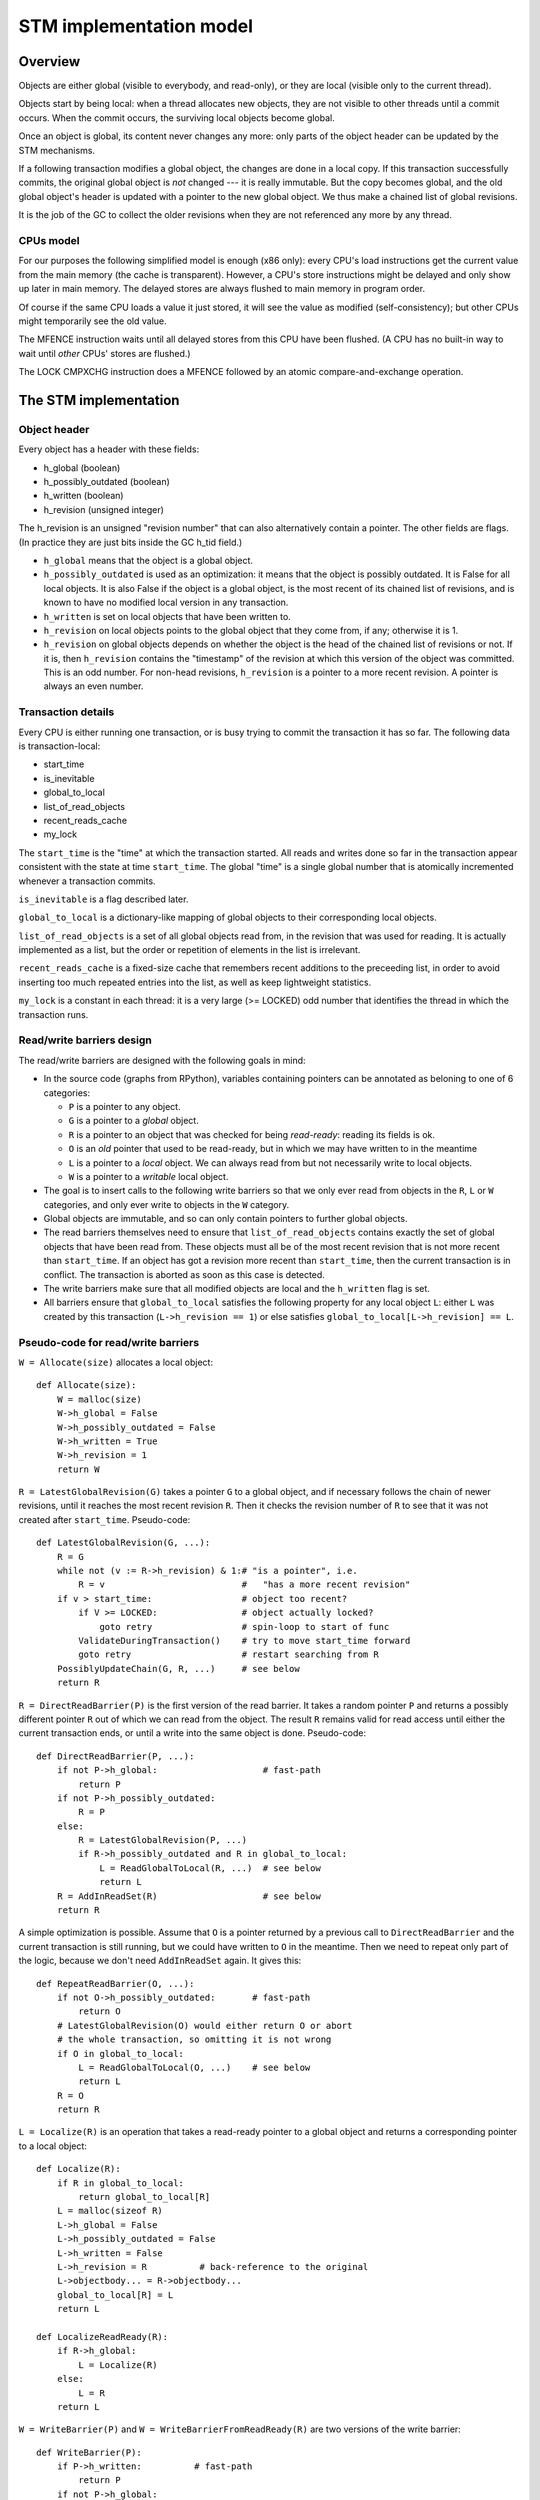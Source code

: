========================
STM implementation model
========================


Overview
============================================================

Objects are either global (visible to everybody, and read-only), or
they are local (visible only to the current thread).

Objects start by being local: when a thread allocates new objects, they
are not visible to other threads until a commit occurs.  When the commit
occurs, the surviving local objects become global.

Once an object is global, its content never changes any more: only parts
of the object header can be updated by the STM mechanisms.

If a following transaction modifies a global object, the changes are
done in a local copy.  If this transaction successfully commits, the
original global object is *not* changed --- it is really immutable.  But
the copy becomes global, and the old global object's header is updated
with a pointer to the new global object.  We thus make a chained list
of global revisions.

It is the job of the GC to collect the older revisions when they are
not referenced any more by any thread.


CPUs model
----------

For our purposes the following simplified model is enough (x86 only):
every CPU's load instructions get the current value from the main memory
(the cache is transparent).  However, a CPU's store instructions might
be delayed and only show up later in main memory.  The delayed stores
are always flushed to main memory in program order.

Of course if the same CPU loads a value it just stored, it will see the
value as modified (self-consistency); but other CPUs might temporarily
see the old value.

The MFENCE instruction waits until all delayed stores from this CPU have
been flushed.  (A CPU has no built-in way to wait until *other* CPUs'
stores are flushed.)

The LOCK CMPXCHG instruction does a MFENCE followed by an atomic
compare-and-exchange operation.



The STM implementation
============================================================


Object header
-------------

Every object has a header with these fields:

- h_global (boolean)
- h_possibly_outdated (boolean)
- h_written (boolean)
- h_revision (unsigned integer)

The h_revision is an unsigned "revision number" that can also
alternatively contain a pointer.  The other fields are flags.  (In
practice they are just bits inside the GC h_tid field.)

- ``h_global`` means that the object is a global object.

- ``h_possibly_outdated`` is used as an optimization: it means that the
  object is possibly outdated.  It is False for all local objects.  It
  is also False if the object is a global object, is the most recent of
  its chained list of revisions, and is known to have no modified local
  version in any transaction.

- ``h_written`` is set on local objects that have been written to.

- ``h_revision`` on local objects points to the global object that they
  come from, if any; otherwise it is 1.

- ``h_revision`` on global objects depends on whether the object is the
  head of the chained list of revisions or not.  If it is, then
  ``h_revision`` contains the "timestamp" of the revision at which this
  version of the object was committed.  This is an odd number.  For
  non-head revisions, ``h_revision`` is a pointer to a more recent
  revision.  A pointer is always an even number.


Transaction details
-------------------

Every CPU is either running one transaction, or is busy trying to commit
the transaction it has so far.  The following data is transaction-local:

- start_time
- is_inevitable
- global_to_local
- list_of_read_objects
- recent_reads_cache
- my_lock

The ``start_time`` is the "time" at which the transaction started.  All
reads and writes done so far in the transaction appear consistent with
the state at time ``start_time``.  The global "time" is a single global
number that is atomically incremented whenever a transaction commits.

``is_inevitable`` is a flag described later.

``global_to_local`` is a dictionary-like mapping of global objects to
their corresponding local objects.

``list_of_read_objects`` is a set of all global objects read from, in
the revision that was used for reading.  It is actually implemented as a
list, but the order or repetition of elements in the list is irrelevant.

``recent_reads_cache`` is a fixed-size cache that remembers recent
additions to the preceeding list, in order to avoid inserting too much
repeated entries into the list, as well as keep lightweight statistics.

``my_lock`` is a constant in each thread: it is a very large (>= LOCKED)
odd number that identifies the thread in which the transaction runs.


Read/write barriers design
---------------------------------------

The read/write barriers are designed with the following goals in mind:

- In the source code (graphs from RPython), variables containing
  pointers can be annotated as beloning to one of 6 categories:

  * ``P`` is a pointer to any object.

  * ``G`` is a pointer to a *global* object.

  * ``R`` is a pointer to an object that was checked for being
    *read-ready*: reading its fields is ok.

  * ``O`` is an *old* pointer that used to be read-ready, but in which
    we may have written to in the meantime

  * ``L`` is a pointer to a *local* object.  We can always read from
    but not necessarily write to local objects.

  * ``W`` is a pointer to a *writable* local object.

- The goal is to insert calls to the following write barriers so that we
  only ever read from objects in the ``R``, ``L`` or ``W`` categories,
  and only ever write to objects in the ``W`` category.

- Global objects are immutable, and so can only contain pointers to
  further global objects.

- The read barriers themselves need to ensure that
  ``list_of_read_objects`` contains exactly the set of global objects
  that have been read from.  These objects must all be of the most
  recent revision that is not more recent than ``start_time``.  If an
  object has got a revision more recent than ``start_time``, then the
  current transaction is in conflict.  The transaction is aborted as
  soon as this case is detected.

- The write barriers make sure that all modified objects are local and
  the ``h_written`` flag is set.

- All barriers ensure that ``global_to_local`` satisfies the following
  property for any local object ``L``: either ``L`` was created by
  this transaction (``L->h_revision == 1``) or else satisfies
  ``global_to_local[L->h_revision] == L``.


Pseudo-code for read/write barriers
---------------------------------------

``W = Allocate(size)`` allocates a local object::

    def Allocate(size):
        W = malloc(size)
        W->h_global = False
        W->h_possibly_outdated = False
        W->h_written = True
        W->h_revision = 1
        return W


``R = LatestGlobalRevision(G)`` takes a pointer ``G`` to a global object,
and if necessary follows the chain of newer revisions, until it reaches
the most recent revision ``R``.  Then it checks the revision number of
``R`` to see that it was not created after ``start_time``.
Pseudo-code::

    def LatestGlobalRevision(G, ...):
        R = G
        while not (v := R->h_revision) & 1:# "is a pointer", i.e.
            R = v                          #   "has a more recent revision"
        if v > start_time:                 # object too recent?
            if V >= LOCKED:                # object actually locked?
                goto retry                 # spin-loop to start of func
            ValidateDuringTransaction()    # try to move start_time forward
            goto retry                     # restart searching from R
        PossiblyUpdateChain(G, R, ...)     # see below
        return R


``R = DirectReadBarrier(P)`` is the first version of the read barrier.
It takes a random pointer ``P`` and returns a possibly different pointer
``R`` out of which we can read from the object.  The result ``R``
remains valid for read access until either the current transaction ends,
or until a write into the same object is done.  Pseudo-code::

    def DirectReadBarrier(P, ...):
        if not P->h_global:                    # fast-path
            return P
        if not P->h_possibly_outdated:
            R = P
        else:
            R = LatestGlobalRevision(P, ...)
            if R->h_possibly_outdated and R in global_to_local:
                L = ReadGlobalToLocal(R, ...)  # see below
                return L
        R = AddInReadSet(R)                    # see below
        return R


A simple optimization is possible.  Assume that ``O`` is a pointer
returned by a previous call to ``DirectReadBarrier`` and the current
transaction is still running, but we could have written to ``O`` in the
meantime.  Then we need to repeat only part of the logic, because we
don't need ``AddInReadSet`` again.  It gives this::

    def RepeatReadBarrier(O, ...):
        if not O->h_possibly_outdated:       # fast-path
            return O
        # LatestGlobalRevision(O) would either return O or abort
        # the whole transaction, so omitting it is not wrong
        if O in global_to_local:
            L = ReadGlobalToLocal(O, ...)    # see below
            return L
        R = O
        return R


``L = Localize(R)`` is an operation that takes a read-ready pointer to a
global object and returns a corresponding pointer to a local object::

    def Localize(R):
        if R in global_to_local:
            return global_to_local[R]
        L = malloc(sizeof R)
        L->h_global = False
        L->h_possibly_outdated = False
        L->h_written = False
        L->h_revision = R          # back-reference to the original
        L->objectbody... = R->objectbody...
        global_to_local[R] = L
        return L

    def LocalizeReadReady(R):
        if R->h_global:
            L = Localize(R)
        else:
            L = R
        return L


``W = WriteBarrier(P)`` and ``W = WriteBarrierFromReadReady(R)`` are
two versions of the write barrier::

    def WriteBarrier(P):
        if P->h_written:          # fast-path
            return P
        if not P->h_global:
            W = P
            R = W->h_revision
        else:
            if P->h_possibly_outdated:
                R = LatestGlobalRevision(P)
            else:
                R = P
            W = Localize(R)
        W->h_written = True
        R->h_possibly_outdated = True
        return W

    def WriteBarrierFromReadReady(R):
        if R->h_written:          # fast-path
            return R
        if not R->h_global:
            W = R
            R = W->h_revision
        else:
            W = Localize(R)
        W->h_written = True
        R->h_possibly_outdated = True
        return W


Auto-localization of some objects
----------------------------------------

The "fast-path" markers above are quick checks that are supposed to be
inlined in the caller, so that we only have to pay for a full call to a
barrier implementation when the fast-path fails.

However, even the fast-path of ``DirectReadBarrier`` fails repeatedly
when the ``DirectReadBarrier`` is invoked repeatedly on the same set of
global objects.  This occurs in example of code that repeatedly
traverses the same data structure, visiting the same objects over and
over again.

If the objects that make up the data structure were local, then we would
completely avoid triggering the read barrier's implementation.  So
occasionally, it is better to *localize* global objects even when they
are only read from.

The idea of localization is to break the strict rule that, as long as we
don't write anything, we can only find more global objects starting from
a global object.  This is relaxed here by occasionally making a local
copy even though we don't write to the object.

This is done by tweaking ``AddInReadSet``, whose main purpose is to
record the read object in a set (actually a list)::

    def AddInReadSet(R):
        if R not in recent_reads_cache:
            list_of_read_objects.append(R)
            recent_reads_cache[R] = 1
            # the cache is fixed-size, so the line above
            # possibly evinces another older entry
            return R
        else:
            count = recent_reads_cache[R]
            count += 1
            recent_reads_cache[R] = count
            if count < THRESHOLD:
                return R
            else:
                L = Localize(R) 
                return L


Note that the localized objects are just copies of the global objects.
So all the pointers they normally contain are pointers to further global
objects.  If we have a data structure involving a number of objects,
when traversing it we are going to fetch global pointers out of
localized objects, and we still need read barriers to go from the global
objects to the next local objects.

To get the most out of the optimization above, we also need to "fix"
local objects to change their pointers to go directly to further
local objects.

So ``L = ReadGlobalToLocal(R, R_Container, FieldName)`` is called with
optionally ``R_Container`` and ``FieldName`` referencing some
container's field out of which ``R`` was read::

    def ReadGlobalToLocal(R, R_Container, FieldName):
        L = global_to_local[R]
        if not R_Container->h_global:
            L_Container = R_Container
            L_Container->FieldName = L     # fix in-place
        return L


Finally, a similar optimization can be applied in
``LatestGlobalRevision``.  After it follows the chain of global
revisions, it can "compress" that chain in case it contained several
hops, and also update the original container's field to point directly
to the latest version::

    def PossiblyUpdateChain(G, R, R_Container, FieldName):
        if R != G and Rarely():
            # compress the chain
            while G->h_revision != R:
                G_next = G->h_revision
                G->h_revision = R
                G = G_next
            # update the original field
            R_Container->FieldName = R

This last line is a violation of the rule that global objects are
immutable.  It still works because it is only an optimization that will
avoid some chain-walking in the future.  If two threads conflict in
updating the same field to possibly different values, it is undefined
what exactly occurs: other CPUs can see either the original or any of
the modified values.  It works because the original and each modified
value are all interchangeable as far as correctness goes.

``Rarely`` uses a thread-local counter to return True only rarely.  We
do the above update only rarely, rather than always, although it would
naively seem that doing the update always is a good idea.  The problem
is that it generates a lot of write traffic to global data that is
potentially shared between CPUs.  We will need more measurements, but it
seems that doing it too often causes CPUs to stall.  It is probable that
updates done by one CPU are sent to other CPUs at high cost, even though
these updates are not so important in this particular case (i.e. the
program would work fine if the other CPUs didn't see such updates at all
and instead repeated the same update logic locally).


Validation
------------------------------------

``ValidateDuringTransaction`` is called during a transaction to update
``start_time``.  It makes sure that none of the read objects have been
modified since ``start_time``.  If one of these objects is modified by
another commit in parallel, then we want this transaction to eventually
fail.  More precisely, it will fail the next time one of the
``ValidateDuring*`` functions is called.

Note a subtle point: if an object is currently locked, we have to wait
until it gets unlocked, because it might turn out to point to a more
recent version that is still older than the current global time.

Here is ``ValidateDuringTransaction``::

    def ValidateDuringTransaction():
        start_time = GetGlobalCurTime() # copy from the global time
        for R in list_of_read_objects:
            v = R->h_revision
            if not (v & 1):             # "is a pointer", i.e.
                AbortTransaction()      #   "has a more recent revision"
            if v >= LOCKED:             # locked
                spin loop retry         # jump back to the "v = ..." line

The last detection for inconsistency is during commit, when
``ValidateDuringCommit`` is called.  It is a slightly more complex
version than ``ValidateDuringTransaction`` because it has to handle
"locks" correctly.  It also returns a True/False result instead of
aborting::

    def ValidateDuringCommit():
        for R in list_of_read_objects:
            v = R->h_revision
            if not (v & 1):            # "is a pointer", i.e.
                return False           #   "has a more recent revision"
            if v >= LOCKED:            # locked
                if v != my_lock:       # and not by me
                    return False
        return True


Local garbage collection
------------------------------------

Before we can commit, we need the system to perform a "local garbage
collection" step.  The problem is that recent objects (obtained with
``Allocate`` during the transaction) must originally have the
``h_global`` flag set to False, but this must be changed to True before
the commit is complete.  While we could make a chained list of all such
objects and change all their ``h_global`` flags now, such an operation
is wasteful: at least in PyPy, the vast majority of such objects are
already garbage.

Instead, we describe here the garbage collection mechanism used in PyPy
(with its STM-specific tweaks).  All newly allocated objects during a
transaction are obtained from a thread-specific "nursery".  The nursery
is empty when the transaction starts.  If the nursery fills up during
the execution of the transaction, a "minor collection" cycle moves the
surviving objects outside.  All these objects, both from the nursery and
those moved outside, have the ``h_global`` flag set to False.

At the end of the transaction, we perform a "local collection" cycle.
The main goal is to make surviving objects non-movable --- they cannot
live in any thread-local nursery as soon as they are visible from other
threads.  If they did, we could no longer clear the content of the
nursery when it fills up later.

The secondary goal of the local collection is to change the header flags
of all surviving objects: their ``h_global`` is set to True.  As an
optimization, during this step, all pointers that reference a *local but
not written to* object are changed to point directly to the original
global object.

Actual committing occurs after the local collection cycle is complete,
when *all* reachable objects are ``h_global``.

Hand-wavy pseudo-code::

    def FinishTransaction():
        FindRootsForLocalCollect()
        PerformLocalCollect()
        CommitTransaction()          # see below

    def FindRootsForLocalCollect():
        for (R, L) in global_to_local:
            if not L->h_written:     # non-written local objs are dropped
                L->h_global = True   # (becoming global and outdated -> R)
                L->h_possibly_outdated = True
                #L->h_revision is already R
                continue
            gcroots.add(R, L, 0)       # add 'L' as a root

    def PerformLocalCollect():
        collect from the roots...
        for all reached local object,
            change h_global False->True
            and h_written True->False

Note that non-written local objects are just shadow copies of existing
global objects.  For the sequel we just replace them with the original
global objects again.  This is done by tweaking the local objects'
header.


Committing
------------------------------------

Committing is a four-steps process:

1. We first take all global objects with a local copy that has been
written to, and mark them "locked" by putting in their ``h_revision``
field a special value that will cause parallel CPUs to spin loop in
``LatestGlobalRevision``.

2. We atomically increase the global time (with LOCK CMPXCHG).

3. We check again that all read objects are still up-to-date, i.e. have
not been replaced by a revision more recent than ``start_time``.  (This
is the last chance to abort a conflicting transaction; if we do, we have
to remember to release the locks.)

4. Finally, we unlock the global objects by overriding their
``h_revision``.  We put there now a pointer to the corresponding
previously-local object, and the previously-local object's header is
fixed so that it plays from now on the role of the global head of the
chained list.

In pseudo-code::

    def CommitTransaction():
        # (see below for the full version with inevitable transactions)
        AcquireLocks()
        cur_time = global_cur_time
        while not CMPXCHG(&global_cur_time, cur_time, cur_time + 2):
            cur_time = global_cur_time    # try again
        if cur_time != start_time:
            if not ValidateDuringCommit():   # only call it if needed
                AbortTransaction()           # last abort point
        UpdateChainHeads(cur_time)

Note the general style of usage of CMPXCHG: we first read normally the
current version of some data (here ``global_cur_time``), and then do the
expensive CMPXCHG operation.  It checks atomically if the value of the
data is still equal to the old value; if yes, it replaces it with a new
specified value and returns True; otherwise, it simply returns False.
In the latter case we just loop again.  (A simple case like this could
also be done with XADD, with a locked increment-by-two.)

Here is ``AcquireLocks``, locking the global objects.  Note that
"locking" here only means writing a value >= LOCKED in the
``h_revision`` field; it does not involve OS-specific thread locks::

    def AcquireLocks():
        for (R, L, 0) in gcroots SORTED BY R:
            v = R->h_revision
            if not (v & 1):         # "is a pointer", i.e.
                AbortTransaction()  #   "has a more recent revision"
            if v >= LOCKED:         # already locked by someone else
                spin loop retry     # jump back to the "v = ..." line
            if not CMPXCHG(&R->h_revision, v, my_lock):
                spin loop retry     # jump back to the "v = ..." line
            save v into the third item in gcroots, replacing the 0

We use CMPXCHG to store the lock.  This is required, because we must not
conflict with another CPU that would try to write its own lock in the
same field --- in that case, only one CPU can succeed.

Acquiring multiple locks comes with the question of how to avoid
deadlocks.  In this case, it is prevented by ordering the lock
acquisitions in the numeric order of the R pointers.  This should be
enough to prevent deadlocks even if two threads have several objects in
common in their gcroots.

The lock's value ``my_lock`` is, precisely, a very large odd number, at
least LOCKED (which should be some value like 0xFFFF0000).
Such a value causes ``LatestGlobalRevision`` to spin loop until the
lock is released (i.e.  another value is written in ``h_revision``).


After this, ``CommitTransaction`` increases the global time and then
calls ``ValidateDuringCommit`` defined above.  It may still abort.  In
case ``AbortTransaction`` is called, it must release the locks.  This is
done by writing back the original timestamps in the ``h_revision``
fields::

    def CancelLocks():
        for (R, L, v) in gcroots:
            if v != 0:
                R->h_revision = v
                reset the entry in gcroots to v=0

    def AbortTransaction():
        CancelLocks()
        # call longjmp(), which is the function from C
        # going back to the transaction start
        longjmp()


Finally, in case of a successful commit, ``UpdateChainHeads`` also
releases the locks --- but it does so by writing in ``h_revision`` a
pointer to the previously-local object, thus increasing the length of
the chained list by one::

    def UpdateChainHeads(cur_time):
        new_revision = cur_time + 1     # make an odd number
        for (R, L, v) in gcroots:
            #L->h_global is already True
            #L->h_written is already False
            #L->h_possibly_outdated is already False
            L->h_revision = new_revision
            smp_wmb()
            #R->h_possibly_outdated is already True
            R->h_revision = L

``smp_wmb`` is a "write memory barrier": it means "make sure the
previous writes are sent to the main memory before the succeeding
writes".  On x86 it is just a "compiler fence", preventing the compiler
from doing optimizations that would move the assignment to
``R->h_revision`` earlier.  On non-x86 CPUs, it is actually a real CPU
instruction, needed because the CPU doesn't normally send to main memory
the writes in the original program order.  (In that situation, it could
be more efficiently done by splitting the loop in two: first update all
local objects, then only do one ``smp_wmb``, and then update all the
``R->h_revision`` fields.)

Note that the Linux documentation pushes forward the need to pair
``smp_wmb`` with either ``smp_read_barrier_depends`` or ``smp_rmb``.  In
our case we would need an ``smp_read_barrier_depends`` in
``LatestGlobalRevision``, in the loop.  It was omitted here because this
is always a no-op (i.e. the CPUs always provide this effect for us), not
only on x86 but on all modern CPUs.


Inevitable transactions
------------------------------------

A transaction is "inevitable" when it cannot abort any more.  It occurs
typically when the transaction tries to do I/O or a similar effect that
we cannot roll back.  Such effects are O.K., but they mean that we have
to guarantee the transaction's eventual successful commit.

The main restriction is that there can be only one inevitable
transaction at a time.  Right now the model doesn't allow any other
transaction to start or commit when there is an inevitable transaction;
this restriction could be lifted with additional work.

For now, the hint that the system has currently got an inevitable
transaction running is given by the value stored in ``global_cur_time``:
the largest positive number (equal to the ``INEVITABLE`` constant).

``BecomeInevitable`` is called from the middle of a transaction to
(attempt to) make the current transaction inevitable::

    def BecomeInevitable():
        inevitable_mutex.acquire()
        cur_time = global_cur_time
        while not CMPXCHG(&global_cur_time, cur_time, INEVITABLE):
            cur_time = global_cur_time    # try again
        if start_time != cur_time:
            start_time = cur_time
            if not ValidateDuringCommit():
                global_cur_time = cur_time     # must restore the value
                inevitable_mutex.release()
                AbortTransaction()
        is_inevitable = True

We use a normal OS mutex to allow other threads to really sleep instead
of spin-looping until the inevitable transaction finishes.  So the
function ``GetGlobalCurTime`` is defined to return ``global_cur_time``
after waiting for other inevitable transaction to finish::
    
    def GetGlobalCurTime():
        assert not is_inevitable    # must not be myself inevitable
        t = global_cur_time
        if t == INEVITABLE:         # there is another inevitable tr.?
            inevitable_mutex.acquire()   # wait
            inevitable_mutex.release()
            return GetGlobalCurTime()    # retry
        return t

Then we extend ``CommitTransaction`` for inevitable support::

    def CommitTransaction():
        AcquireLocks()
        if is_inevitable:
            cur_time = start_time
            if not CMPXCHG(&global_cur_time, INEVITABLE, cur_time + 2):
                unreachable: no other thread changed global_cur_time
            inevitable_mutex.release()
        else:
            cur_time = GetGlobalCurTimeInCommit()
            while not CMPXCHG(&global_cur_time, cur_time, cur_time + 2):
                cur_time = GetGlobalCurTimeInCommit()  # try again
            if cur_time != start_time:
                if not ValidateDuringCommit():   # only call it if needed
                    AbortTransaction()           # last abort point
        UpdateChainHeads(cur_time)

    def GetGlobalCurTimeInCommit():
        t = global_cur_time
        if t == INEVITABLE:
            CancelLocks()
            inevitable_mutex.acquire()   # wait until released
            inevitable_mutex.release()
            AcquireLocks()
            return GetGlobalCurTimeInCommit()
        return t



Barrier placement in the source code
============================================================


Overview
-----------

Placing the read/write barriers in the source code is not necessarily
straightforward, because there are a lot of object states to choose
from.  The barriers described above are just the most common cases.

We classify here the object categories more precisely.  A pointer to an
object in the category ``R`` might actually point to one that is in the
more precise category ``L`` or ``W``, or not.  However a pointer to an
object in the category ``L`` is also always in the categories ``R`` or
``O``.  This can be seen more generally in the implication
relationships::

     W => L => R => O => P       G => P    (I)

A letter X is called *more general than* a letter Y if ``Y => X``, and
*more precise than* a letter Y if ``X => Y``.

Barriers are used to make an object's category more precise.  Here are
all 12 interesting conversions, with the five functions from the section
`Read/write barriers design`_ (abbreviated as DRB, RRB, LRR, WrB and
WFR) as well as seven more potential conversions (written ``*``) that
could be implemented efficiently with slight variations:

    +--------+-----------------------------------+
    |        |                From               |
    +--------+-----+-----+-----+-----+-----+-----+
    |   To   |  P  |  G  |  O  |  R  |  L  |  W  |
    +========+=====+=====+=====+=====+=====+=====+
    |     R  | DRB |``*``| RRB |                 |
    +--------+-----+-----+-----+-----+-----------+
    |     L  |``*``|``*``|``*``| LRR |           |
    +--------+-----+-----+-----+-----+-----+-----+
    |     W  | WrB |``*``|``*``| WFR |``*``|     |
    +--------+-----+-----+-----+-----+-----+-----+

In the sequel we will refer to each of the 12 variations as *X2Y*
for X in ``P, G, O, R, L`` and Y in ``R, L, W``.


Constraints
-----------

The source code's pointer variables are each assigned one letter
from ``P, G, O, R, L, W`` such that:

* A variable is only passed into another variable with either the same
  or a more general letter.  This holds for intra- as well as
  inter-procedural definitions of "being passed" (i.e. also for
  arguments and return value).

* Read/write barriers can be inserted at any point, returning a variable
  of a more precise letter.

* Any read must be done on an object in category ``R, L, W``.  Any write
  must be done on an object in category ``W``.  Moreover an object must
  only be in category ``W`` if we can prove that a write necessarily
  occurs on the object.

* The ``L2W`` barrier is very cheap.  It is also the only barrier which
  doesn't need to return a potentially different pointer.  However,
  converting objects to the ``L`` category in first place (rather than
  ``R``) has a cost.  It should be done only for the objects on which we
  are *likely* to perform a write.

* An object in the ``R`` category falls back automatically to the ``O``
  category if we perform an operation (like a call to an unrelated
  function) that might potentially cause it to be written to.

* If we do a call that might cause the current transaction to end and
  the next one to start, then all live variables fall back to the ``P``
  category.

* In general, it is useful to minimize the number of executed barriers,
  and have the cheapest barriers possible.  If, for example, we have a
  control flow graph with two paths that reach (unconditionally) the
  same write location, but on one path the object is a ``R`` (because we
  just read something out of it) and on the other path the object is a
  ``G`` (because it is a global on which we did not perform any read),
  then we should insert the ``R2W`` barrier at the end of the first path
  and the ``G2W`` barrier at the end of the second path, rather than the
  ``P2W`` barrier only once after the control flow merges.
